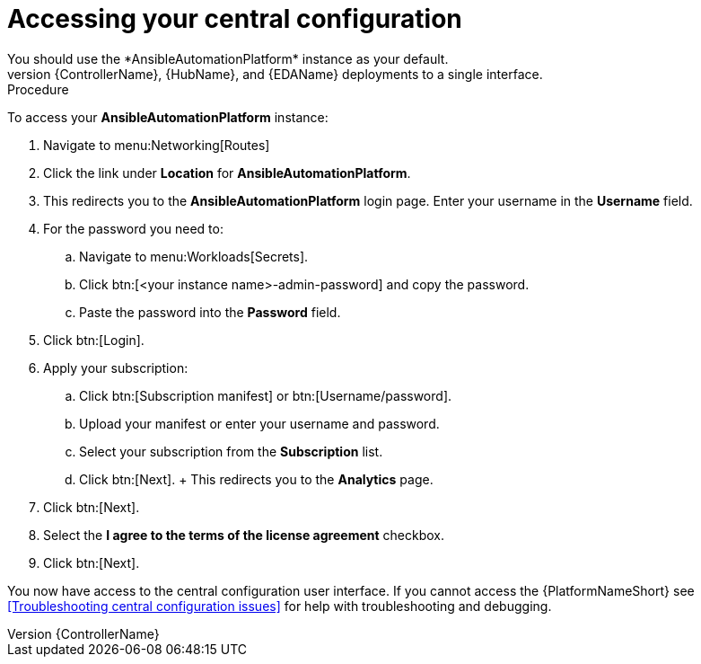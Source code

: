 [id="operator-access-aap_{context}"]

= Accessing your central configuration  
You should use the *AnsibleAutomationPlatform* instance as your default. 
This instance links the {ControllerName}, {HubName}, and {EDAName} deployments to a single interface. 

.Procedure

To access your *AnsibleAutomationPlatform* instance:

. Navigate to menu:Networking[Routes]
. Click the link under *Location* for *AnsibleAutomationPlatform*.
. This redirects you to the *AnsibleAutomationPlatform* login page. Enter your username in the *Username* field.
. For the password you need to:
.. Navigate to menu:Workloads[Secrets].
.. Click btn:[<your instance name>-admin-password] and copy the password. 
.. Paste the password into the *Password* field.
. Click btn:[Login].
. Apply your subscription:
.. Click btn:[Subscription manifest] or btn:[Username/password].
.. Upload your manifest or enter your username and password.
.. Select  your subscription from the *Subscription* list.
.. Click btn:[Next]. 
+ This redirects you to the *Analytics* page.
. Click btn:[Next].
. Select the *I agree to the terms of the license agreement* checkbox.
. Click btn:[Next].

You now have access to the central configuration user interface.
If you cannot access the {PlatformNameShort} see <<Troubleshooting central configuration issues>> for help with troubleshooting and debugging. 


